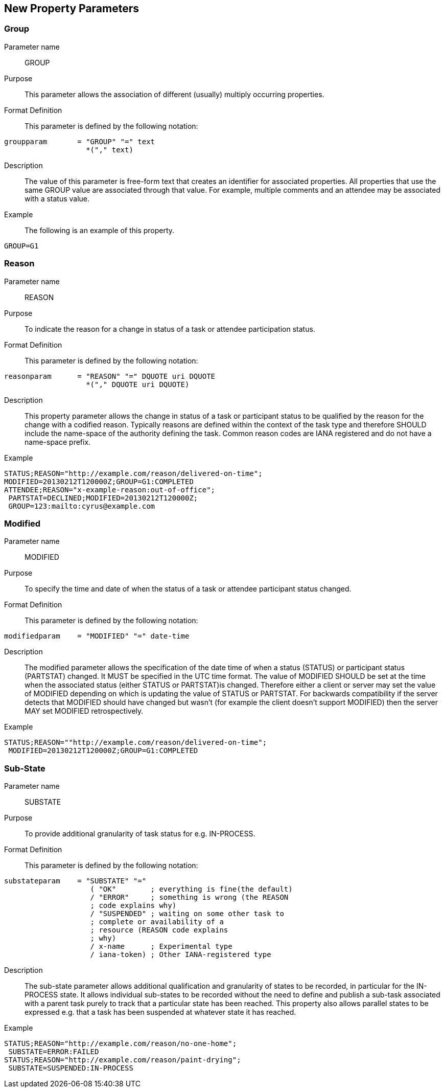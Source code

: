 [[new-parameters]]

== New Property Parameters


[[param-group]]
=== Group

Parameter name:: GROUP

Purpose:: This parameter allows the association of different
             (usually) multiply occurring properties.

Format Definition:: This parameter is defined by the following notation:

[source]
----
groupparam       = "GROUP" "=" text
                   *("," text)
----

Description::  The value of this parameter is free-form text that
      creates an identifier for associated properties. All properties
      that use the same GROUP value are associated through that value.
      For example, multiple comments and an attendee may be associated
      with a status value.

Example::

The following is an example of this property.


[source]
----
GROUP=G1
----

[[param-reason]]
=== Reason

Parameter name::  REASON

Purpose:: To indicate the reason for a change in status of a task or
attendee participation status.

Format Definition:: This parameter is defined by the following notation:

[source]
----
reasonparam      = "REASON" "=" DQUOTE uri DQUOTE
                   *("," DQUOTE uri DQUOTE)
----

Description:: This property parameter allows the change in status of a
task or participant status to be qualified by the reason for the change
with a codified reason. Typically reasons are defined within the
context of the task type and therefore SHOULD include the name-space
of the authority defining the task. Common reason codes are IANA
registered and do not have a name-space prefix.

Example::

[source]
----
STATUS;REASON="http://example.com/reason/delivered-on-time";
MODIFIED=20130212T120000Z;GROUP=G1:COMPLETED
ATTENDEE;REASON="x-example-reason:out-of-office";
 PARTSTAT=DECLINED;MODIFIED=20130212T120000Z;
 GROUP=123:mailto:cyrus@example.com
----

[[param-modified]]
=== Modified

Parameter name:: MODIFIED

Purpose:: To specify the time and date of when the status of a task or
attendee participant status changed.

Format Definition:: This parameter is defined by the following notation:

[source]
----
modifiedparam    = "MODIFIED" "=" date-time
----

Description:: The modified parameter allows the specification of the
date time of when a status (STATUS) or participant status (PARTSTAT)
changed. It MUST be specified in the UTC time format. The value of
MODIFIED SHOULD be set at the time when the associated status (either
STATUS or PARTSTAT)is changed. Therefore either a client or server may
set the value of MODIFIED depending on which is updating the value of
STATUS or PARTSTAT. For backwards compatibility if the server detects
that MODIFIED should have changed but wasn't (for example the client
doesn't support MODIFIED) then the server MAY set MODIFIED retrospectively.

Example::

[source]
----
STATUS;REASON=""http://example.com/reason/delivered-on-time";
 MODIFIED=20130212T120000Z;GROUP=G1:COMPLETED
----

[[param-sub-state]]
=== Sub-State

Parameter name:: SUBSTATE

Purpose:: To provide additional granularity of task status for e.g.
IN-PROCESS.

Format Definition:: This parameter is defined by the following notation:

[source]
----
substateparam    = "SUBSTATE" "="
                    ( "OK"        ; everything is fine(the default)
                    / "ERROR"     ; something is wrong (the REASON
                    ; code explains why)
                    / "SUSPENDED" ; waiting on some other task to
                    ; complete or availability of a
                    ; resource (REASON code explains
                    ; why)
                    / x-name      ; Experimental type
                    / iana-token) ; Other IANA-registered type
----

Description:: The sub-state parameter allows additional qualification
and granularity of states to be recorded, in particular for the
IN-PROCESS state. It allows individual sub-states to be recorded
without the need to define and publish a sub-task associated with a
parent task purely to track that a particular state has been reached.
This property also allows parallel states to be expressed e.g. that a
task has been suspended at whatever state it has reached.

Example::

[source]
----
STATUS;REASON="http://example.com/reason/no-one-home";
 SUBSTATE=ERROR:FAILED
STATUS;REASON="http://example.com/reason/paint-drying";
 SUBSTATE=SUSPENDED:IN-PROCESS
----
